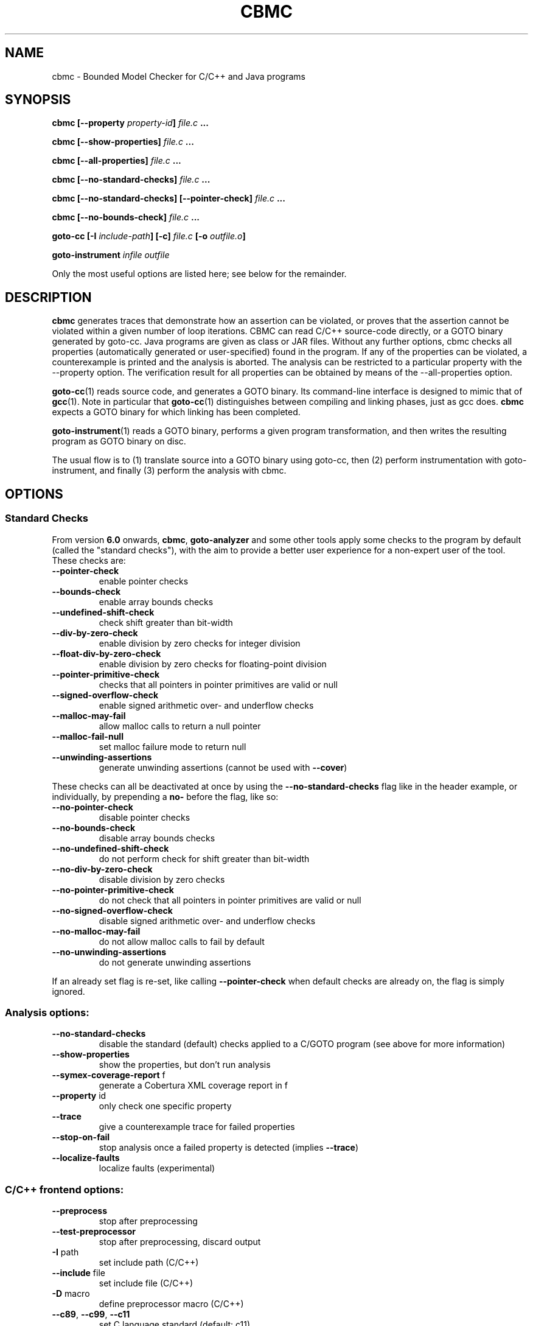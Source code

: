 .TH CBMC "1" "June 2022" "cbmc-5.59.0" "User Commands"
.SH NAME
cbmc \- Bounded Model Checker for C/C++ and Java programs
.SH SYNOPSIS
.B cbmc [--property \fIproperty-id\fB] \fIfile.c\fB ...

.B cbmc [--show-properties] \fIfile.c\fB ...

.B cbmc [--all-properties] \fIfile.c\fB ...

.B cbmc [--no-standard-checks] \fIfile.c\fB ...

.B cbmc [--no-standard-checks] [--pointer-check] \fIfile.c\fB ...

.B cbmc [--no-bounds-check] \fIfile.c\fB ...

.B goto-cc [-I \fIinclude-path\fB] [-c] \fIfile.c\fB [-o \fIoutfile.o\fB]

.B goto-instrument \fIinfile\fB \fIoutfile\fR

.PP
Only the most useful options are listed here; see below for the remainder.
.SH DESCRIPTION
\fBcbmc\fR generates traces that demonstrate how an assertion can be
violated, or proves that the assertion cannot be violated within a given
number of loop iterations.  CBMC can read C/C++ source-code directly, or a
GOTO binary generated by goto-cc.  Java programs are given as class or JAR files.
Without any further options, cbmc checks all properties (automatically
generated or user-specified) found in the program.  If any of the
properties can be violated, a counterexample is printed and the analysis is
aborted.  The analysis can be restricted to a particular property with the
\-\-property option.  The verification result for all properties can be obtained by
means of the \-\-all-properties option.

\fBgoto-cc\fR(1) reads source code, and generates a GOTO binary. Its
command-line interface is designed to mimic that of
.BR gcc (1).
Note in particular that \fBgoto-cc\fR(1) distinguishes between compiling
and linking phases, just as gcc does. \fBcbmc\fR expects a GOTO binary
for which linking has been completed.

\fBgoto-instrument\fR(1) reads a GOTO binary, performs a given program
transformation, and then writes the resulting program as GOTO binary on
disc.

The usual flow is to (1) translate source into a GOTO binary using
goto-cc, then (2) perform instrumentation with goto-instrument, and
finally (3) perform the analysis with cbmc.
.SH OPTIONS
.SS "Standard Checks"
From version \fB6.0\fR onwards, \fBcbmc\fR, \fBgoto-analyzer\fR and some other tools
apply some checks to the program by default (called the "standard checks"), with the
aim to provide a better user experience for a non-expert user of the tool. These checks are:
.TP
\fB\-\-pointer\-check\fR
enable pointer checks
.TP
\fB\-\-bounds\-check\fR
enable array bounds checks
.TP
\fB\-\-undefined\-shift\-check\fR
check shift greater than bit\-width
.TP
\fB\-\-div\-by\-zero\-check\fR
enable division by zero checks for integer division
.TP
\fB\-\-float\-div\-by\-zero\-check\fR
enable division by zero checks for floating-point division
.TP
\fB\-\-pointer\-primitive\-check\fR
checks that all pointers in pointer primitives are valid or null
.TP
\fB\-\-signed\-overflow\-check\fR
enable signed arithmetic over\- and underflow checks
.TP
\fB\-\-malloc\-may\-fail\fR
allow malloc calls to return a null pointer
.TP
\fB\-\-malloc\-fail\-null\fR
set malloc failure mode to return null
.TP
\fB\-\-unwinding\-assertions\fR
generate unwinding assertions (cannot be
used with \fB\-\-cover\fR)
.PP
These checks can all be deactivated at once by using the \fB\-\-no\-standard\-checks\fR flag
like in the header example, or individually, by prepending a \fBno\-\fR before the flag, like
so:
.TP
\fB\-\-no\-pointer\-check\fR
disable pointer checks
.TP
\fB\-\-no\-bounds\-check\fR
disable array bounds checks
.TP
\fB\-\-no\-undefined\-shift\-check\fR
do not perform check for shift greater than bit\-width
.TP
\fB\-\-no\-div\-by\-zero\-check\fR
disable division by zero checks
.TP
\fB\-\-no\-pointer\-primitive\-check\fR
do not check that all pointers in pointer primitives are valid or null
.TP
\fB\-\-no\-signed\-overflow\-check\fR
disable signed arithmetic over\- and underflow checks
.TP
\fB\-\-no\-malloc\-may\-fail\fR
do not allow malloc calls to fail by default
.TP
\fB\-\-no\-unwinding\-assertions\fR
do not generate unwinding assertions
.PP
If an already set flag is re-set, like calling \fB\-\-pointer\-check\fR
when default checks are already on, the flag is simply ignored.
.SS "Analysis options:"
.TP
\fB\-\-no\-standard\-checks\fR
disable the standard (default) checks applied to a C/GOTO program
(see above for more information)
.TP
\fB\-\-show\-properties\fR
show the properties, but don't run analysis
.TP
\fB\-\-symex\-coverage\-report\fR f
generate a Cobertura XML coverage report in f
.TP
\fB\-\-property\fR id
only check one specific property
.TP
\fB\-\-trace\fR
give a counterexample trace for failed properties
.TP
\fB\-\-stop\-on\-fail\fR
stop analysis once a failed property is detected
(implies \fB\-\-trace\fR)
.TP
\fB\-\-localize\-faults\fR
localize faults (experimental)
.SS "C/C++ frontend options:"
.TP
\fB\-\-preprocess\fR
stop after preprocessing
.TP
\fB\-\-test\-preprocessor\fR
stop after preprocessing, discard output
.TP
\fB\-I\fR path
set include path (C/C++)
.TP
\fB\-\-include\fR file
set include file (C/C++)
.TP
\fB\-D\fR macro
define preprocessor macro (C/C++)
.TP
\fB\-\-c89\fR, \fB\-\-c99\fR, \fB\-\-c11\fR
set C language standard (default: c11)
.TP
\fB\-\-cpp98\fR, \fB\-\-cpp03\fR, \fB\-\-cpp11\fR
set C++ language standard (default: cpp98)
.TP
\fB\-\-unsigned\-char\fR
make "char" unsigned by default
.TP
\fB\-\-round\-to\-nearest\fR, \fB\-\-round\-to\-even\fR
rounding towards nearest even (default)
.TP
\fB\-\-round\-to\-plus\-inf\fR
rounding towards plus infinity
.TP
\fB\-\-round\-to\-minus\-inf\fR
rounding towards minus infinity
.TP
\fB\-\-round\-to\-zero\fR
rounding towards zero
.TP
\fB\-\-no\-library\fR
disable built\-in abstract C library
.TP
\fB\-\-max\-nondet\-tree\-depth\fR N
limit size of nondet (e.g. input) object tree;
at level N pointers are set to null
.TP
\fB\-\-min\-null\-tree\-depth\fR N
minimum level at which a pointer can first be
NULL in a recursively nondet initialized struct
.TP
\fB\-\-function\fR name
set main function name
.SS "Platform options:"
.TP
\fB\-\-arch\fR \fIarch\fR
Set analysis architecture, which defaults to the host architecture. Use one of:
\fBalpha\fR, \fBarm\fR, \fBarm64\fR, \fBarmel\fR, \fBarmhf\fR, \fBhppa\fR, \fBi386\fR, \fBia64\fR,
\fBmips\fR, \fBmips64\fR, \fBmips64el\fR, \fBmipsel\fR, \fBmipsn32\fR,
\fBmipsn32el\fR, \fBpowerpc\fR, \fBppc64\fR, \fBppc64le\fR, \fBriscv64\fR, \fBs390\fR,
\fBs390x\fR, \fBsh4\fR, \fBsparc\fR, \fBsparc64\fR, \fBv850\fR, \fBx32\fR, \fBx86_64\fR, or
\fBnone\fR.
.TP
\fB\-\-os\fR \fIos\fR
Set analysis operating system, which defaults to the host operating system. Use
one of: \fBfreebsd\fR, \fBlinux\fR, \fBmacos\fR, \fBnetbsd\fR, \fBopenbsd\fR,
\fBsolaris\fR, \fBhurd\fR, or \fBwindows\fR.
.TP
\fB\-\-i386\-linux\fR, \fB\-\-i386\-win32\fR, \fB\-\-i386\-macos\fR, \fB\-\-ppc\-macos\fR, \fB\-\-win32\fR, \fB\-\-winx64\fR
Set analysis architecture and operating system.
.TP
\fB\-\-LP64\fR, \fB\-\-ILP64\fR, \fB\-\-LLP64\fR, \fB\-\-ILP32\fR, \fB\-\-LP32\fR
Set width of int, long and pointers, but don't override default architecture and
operating system.
.TP
\fB\-\-16\fR, \fB\-\-32\fR, \fB\-\-64\fR
Equivalent to \fB\-\-LP32\fR, \fB\-\-ILP32\fR, \fB\-\-LP64\fR (on Windows:
\fB\-\-LLP64\fR).
.TP
\fB\-\-little\-endian\fR
allow little\-endian word\-byte conversions
.TP
\fB\-\-big\-endian\fR
allow big\-endian word\-byte conversions
.TP
\fB\-\-gcc\fR
use GCC as preprocessor
.SS "Program representations:"
.TP
\fB\-\-show\-parse\-tree\fR
show parse tree
.TP
\fB\-\-show\-symbol\-table\fR
show loaded symbol table
.TP
\fB\-\-show\-goto\-functions\fR
show loaded goto program
.TP
\fB\-\-list\-goto\-functions\fR
list loaded goto functions
.TP
\fB\-\-validate\-goto\-model\fR
enable additional well\-formedness checks on the
goto program
.TP
\fB\-\-validate\-ssa\-equation\fR
enable additional well\-formedness checks on the
SSA representation
.SS "Program instrumentation options:"
.TP
\fB\-\-bounds\-check\fR
enable array bounds checks
.TP
\fB\-\-pointer\-check\fR
enable pointer checks
.TP
\fB\-\-memory\-leak\-check\fR
enable memory leak checks
.TP
\fB\-\-memory\-cleanup\-check\fR
Enable memory cleanup checks: assert that all dynamically allocated memory is
explicitly freed before terminating the program.
.TP
\fB\-\-div\-by\-zero\-check\fR
enable division by zero checks
.TP
\fB\-\-signed\-overflow\-check\fR
enable signed arithmetic over\- and underflow checks
.TP
\fB\-\-unsigned\-overflow\-check\fR
enable arithmetic over\- and underflow checks
.TP
\fB\-\-pointer\-overflow\-check\fR
enable pointer arithmetic over\- and underflow checks
.TP
\fB\-\-conversion\-check\fR
check whether values can be represented after type cast
.TP
\fB\-\-undefined\-shift\-check\fR
check shift greater than bit\-width
.TP
\fB\-\-float\-overflow\-check\fR
check floating\-point for +/\-Inf
.TP
\fB\-\-nan\-check\fR
check floating\-point for NaN
.TP
\fB\-\-enum\-range\-check\fR
checks that all enum type expressions have values in the enum range
.TP
\fB\-\-pointer\-primitive\-check\fR
checks that all pointers in pointer primitives are valid or null
.TP
\fB\-\-retain\-trivial\-checks\fR
include checks that are trivially true
.TP
\fB\-\-error\-label\fR label
check that label is unreachable
.TP
\fB\-\-no\-built\-in\-assertions\fR
ignore assertions in built\-in library
.TP
\fB\-\-no\-assertions\fR
ignore user assertions
.TP
\fB\-\-no\-assumptions\fR
ignore user assumptions
.TP
\fB\-\-assert\-to\-assume\fR
convert user assertions to assumptions
.TP
\fB\-\-cover\fR CC
create test\-suite with coverage criterion CC,
where CC is one of assertion[s], assume[s],
branch[es], condition[s], cover, decision[s],
location[s], or mcdc
.TP
\fB\-\-cover\-failed\-assertions\fR
do not stop coverage checking at failed assertions
(this is the default for \fB\-\-cover\fR assertions)
.TP
\fB\-\-show\-test\-suite\fR
print test suite for coverage criterion (requires \fB\-\-cover\fR)
.TP
\fB\-\-mm\fR MM
memory consistency model for concurrent programs (default: sc)
.TP
\fB\-\-malloc\-may\-fail\fR
allow malloc calls to return a null pointer
.TP
\fB\-\-malloc\-fail\-assert\fR
set malloc failure mode to assert\-then\-assume
.TP
\fB\-\-malloc\-fail\-null\fR
set malloc failure mode to return null
.TP
\fB\-\-string\-abstraction\fR
track C string lengths and zero\-termination
.TP
\fB\-\-reachability\-slice\fR
remove instructions that cannot appear on a trace
from entry point to a property
.TP
\fB\-\-reachability\-slice\-fb\fR
remove instructions that cannot appear on a trace
from entry point through a property
.TP
\fB\-\-full\-slice\fR
run full slicer (experimental)
.TP
\fB\-\-drop\-unused\-functions\fR
drop functions trivially unreachable from main function
.SS "Semantic transformations:"
.TP
\fB\-\-nondet\-static\fR
add nondeterministic initialization of variables with static lifetime
.SS "BMC options:"
.TP
\fB\-\-paths\fR [strategy]
explore paths one at a time
.TP
\fB\-\-show\-symex\-strategies\fR
list strategies for use with \fB\-\-paths\fR
.TP
\fB\-\-show\-goto\-symex\-steps\fR
show which steps symex travels, includes
diagnostic information
.TP
\fB\-\-show\-points\-to\-sets\fR
show points\-to sets for
pointer dereference. Requires \fB\-\-json\-ui\fR.
.TP
\fB\-\-program\-only\fR
only show program expression
.TP
\fB\-\-show\-byte\-ops\fR
show all byte extracts and updates
.TP
\fB\-\-depth\fR nr
limit search depth
.TP
\fB\-\-max\-field\-sensitivity\-array\-size\fR M
maximum size M of arrays for which field
sensitivity will be applied to array,
the default is 64
.TP
\fB\-\-no\-array\-field\-sensitivity\fR
deactivate field sensitivity for arrays, this is
equivalent to setting the maximum field
sensitivity size for arrays to 0
.TP
\fB\-\-show\-loops\fR
show the loops in the program
.TP
\fB\-\-unwind\fR nr
unwind nr times
.TP
\fB\-\-unwindset\fR [T:]L:B,...
unwind loop L with a bound of B
(optionally restricted to thread T)
(use \fB\-\-show\-loops\fR to get the loop IDs)
.TP
\fB\-\-incremental\-loop\fR L
check properties after each unwinding
of loop L
(use \fB\-\-show\-loops\fR to get the loop IDs)
.TP
\fB\-\-unwind\-min\fR nr
start incremental\-loop after nr unwindings
but before solving that iteration. If for
example it is 1, then the loop will be
unwound once, and immediately checked.
Note: this means for min\-unwind 1 or
0 all properties are checked.
.TP
\fB\-\-unwind\-max\fR nr
stop incremental\-loop after nr unwindings
.TP
\fB\-\-ignore\-properties\-before\-unwind\-min\fR
do not check properties before unwind\-min
when using incremental\-loop
.TP
\fB\-\-show\-vcc\fR
show the verification conditions
.TP
\fB\-\-slice\-formula\fR
remove assignments unrelated to property
.TP
\fB\-\-unwinding\-assertions\fR
generate unwinding assertions (cannot be
used with \fB\-\-cover\fR)
.TP
\fB\-\-partial\-loops\fR
permit paths with partial loops
.TP
\fB\-\-no\-self\-loops\-to\-assumptions\fR
do not simplify while(1){} to assume(0)
.TP
\fB\-\-symex\-complexity\-limit\fR N
how complex (N) a path can become before
symex abandons it. Currently uses guard
size to calculate complexity.
.TP
\fB\-\-symex\-complexity\-failed\-child\-loops\-limit\fR N
how many child branches (N) in an
iteration are allowed to fail due to
complexity violations before the loop
gets blacklisted
.TP
\fB\-\-graphml\-witness\fR filename
write the witness in GraphML format to filename
.TP
\fB\-\-symex\-cache\-dereferences\fR
enable caching of repeated dereferences
.SS "Backend options:"
.TP
\fB\-\-object\-bits\fR n
number of bits used for object addresses
.TP
\fB\-\-sat\-solver\fR solver
use specified SAT solver
.TP
\fB\-\-external\-sat\-solver\fR cmd
command to invoke SAT solver process
.TP
\fB\-\-no\-sat\-preprocessor\fR
disable the SAT solver's simplifier
.TP
\fB\-\-dimacs\fR
generate CNF in DIMACS format
.TP
\fB\-\-beautify\fR
beautify the counterexample
(greedy heuristic)
.TP
\fB\-\-smt1\fR
use default SMT1 solver (obsolete)
.TP
\fB\-\-smt2\fR
use default SMT2 solver (Z3)
.TP
\fB\-\-bitwuzla\fR
use Bitwuzla
.TP
\fB\-\-boolector\fR
use Boolector
.TP
\fB\-\-cprover\-smt2\fR
use CPROVER SMT2 solver
.TP
\fB\-\-cvc3\fR
use CVC3
.TP
\fB\-\-cvc4\fR
use CVC4
.TP
\fB\-\-cvc5\fR
use CVC5
.TP
\fB\-\-mathsat\fR
use MathSAT
.TP
\fB\-\-yices\fR
use Yices
.TP
\fB\-\-z3\fR
use Z3
.TP
\fB\-\-fpa\fR
use theory of floating\-point arithmetic
.TP
\fB\-\-refine\fR
use refinement procedure (experimental)
.TP
\fB\-\-refine\-arrays\fR
use refinement for arrays only
.TP
\fB\-\-refine\-arithmetic\fR
refinement of arithmetic expressions only
.TP
\fB\-\-max\-node\-refinement\fR
maximum refinement iterations for
arithmetic expressions
.TP
\fB\-\-incremental\-smt2\-solver\fR \fIcmd\fR
Use the incremental SMT backend where \fIcmd\fR is the command to invoke the SMT
solver of choice.
.br
Example invocations:
.br
  --incremental-smt2-solver 'z3 -smt2 -in' (use the Z3 solver).
.br
  --incremental-smt2-solver 'cvc5 --lang=smtlib2.6 --incremental' (use the CVC5 solver).
.sp
Note that:
.br
The solver name must be in the "PATH" or be an executable with full path.
.br
The SMT solver should accept incremental SMTlib v2.6 formatted input from the stdin.
.br
The SMT solver should support the QF_AUFBV logic.
.TP
\fB\-\-outfile\fR filename
output formula to given file
.TP
\fB\-\-dump\-smt\-formula\fR filename
output smt incremental formula to the given file
.TP
\fB\-\-write\-solver\-stats\-to\fR json\-file
collect the solver query complexity
.TP
\fB\-\-refine\-strings\fR
use string refinement (experimental)
.TP
\fB\-\-string\-printable\fR
restrict to printable strings (experimental)
.TP
\fB\-\-arrays\-uf\-never\fR
never turn arrays into uninterpreted functions
.TP
\fB\-\-arrays\-uf\-always\fR
always turn arrays into uninterpreted functions
.TP
\fB\-\-show\-array\-constraints\fR
show array theory constraints added
during post processing.
Requires \fB\-\-json\-ui\fR.
.SS "User-interface options:"
.TP
\fB\-\-xml\-ui\fR
use XML\-formatted output
.TP
\fB\-\-xml\-interface\fR
bi\-directional XML interface
.TP
\fB\-\-json\-ui\fR
use JSON\-formatted output
.TP
\fB\-\-json\-interface\fR
bi\-directional JSON interface
.TP
\fB\-\-trace\-json\-extended\fR
add rawLhs property to trace
.TP
\fB\-\-trace\-show\-function\-calls\fR
show function calls in plain trace
.TP
\fB\-\-trace\-show\-code\fR
show original code in plain trace
.TP
\fB\-\-trace\-hex\fR
represent plain trace values in hex
.TP
\fB\-\-compact\-trace\fR
give a compact trace
.TP
\fB\-\-stack\-trace\fR
give a stack trace only
.TP
\fB\-\-flush\fR
flush every line of output
.TP
\fB\-\-export\-symex\-ready\-goto\fR filename
export the symex ready version of the goto-model into the given filename
.TP
\fB\-\-verbosity\fR #
verbosity level
.TP
\fB\-\-timestamp\fR [\fBmonotonic\fR|\fBwall\fR]
Print microsecond\-precision timestamps.  \fBmonotonic\fR: stamps increase
monotonically.  \fBwall\fR: ISO\-8601 wall clock timestamps.
.SH ENVIRONMENT
All tools honor the TMPDIR environment variable when generating temporary
files and directories. Furthermore note that
the preprocessor used by \fBcbmc\fR will use environment variables to locate
header files.
.SH BUGS
If you encounter a problem please create an issue at
.B https://github.com/diffblue/cbmc/issues
.SH SEE ALSO
.BR goto-cc (1),
.BR goto-instrument (1)
.SH COPYRIGHT
2001-2016, Daniel Kroening, Edmund Clarke

